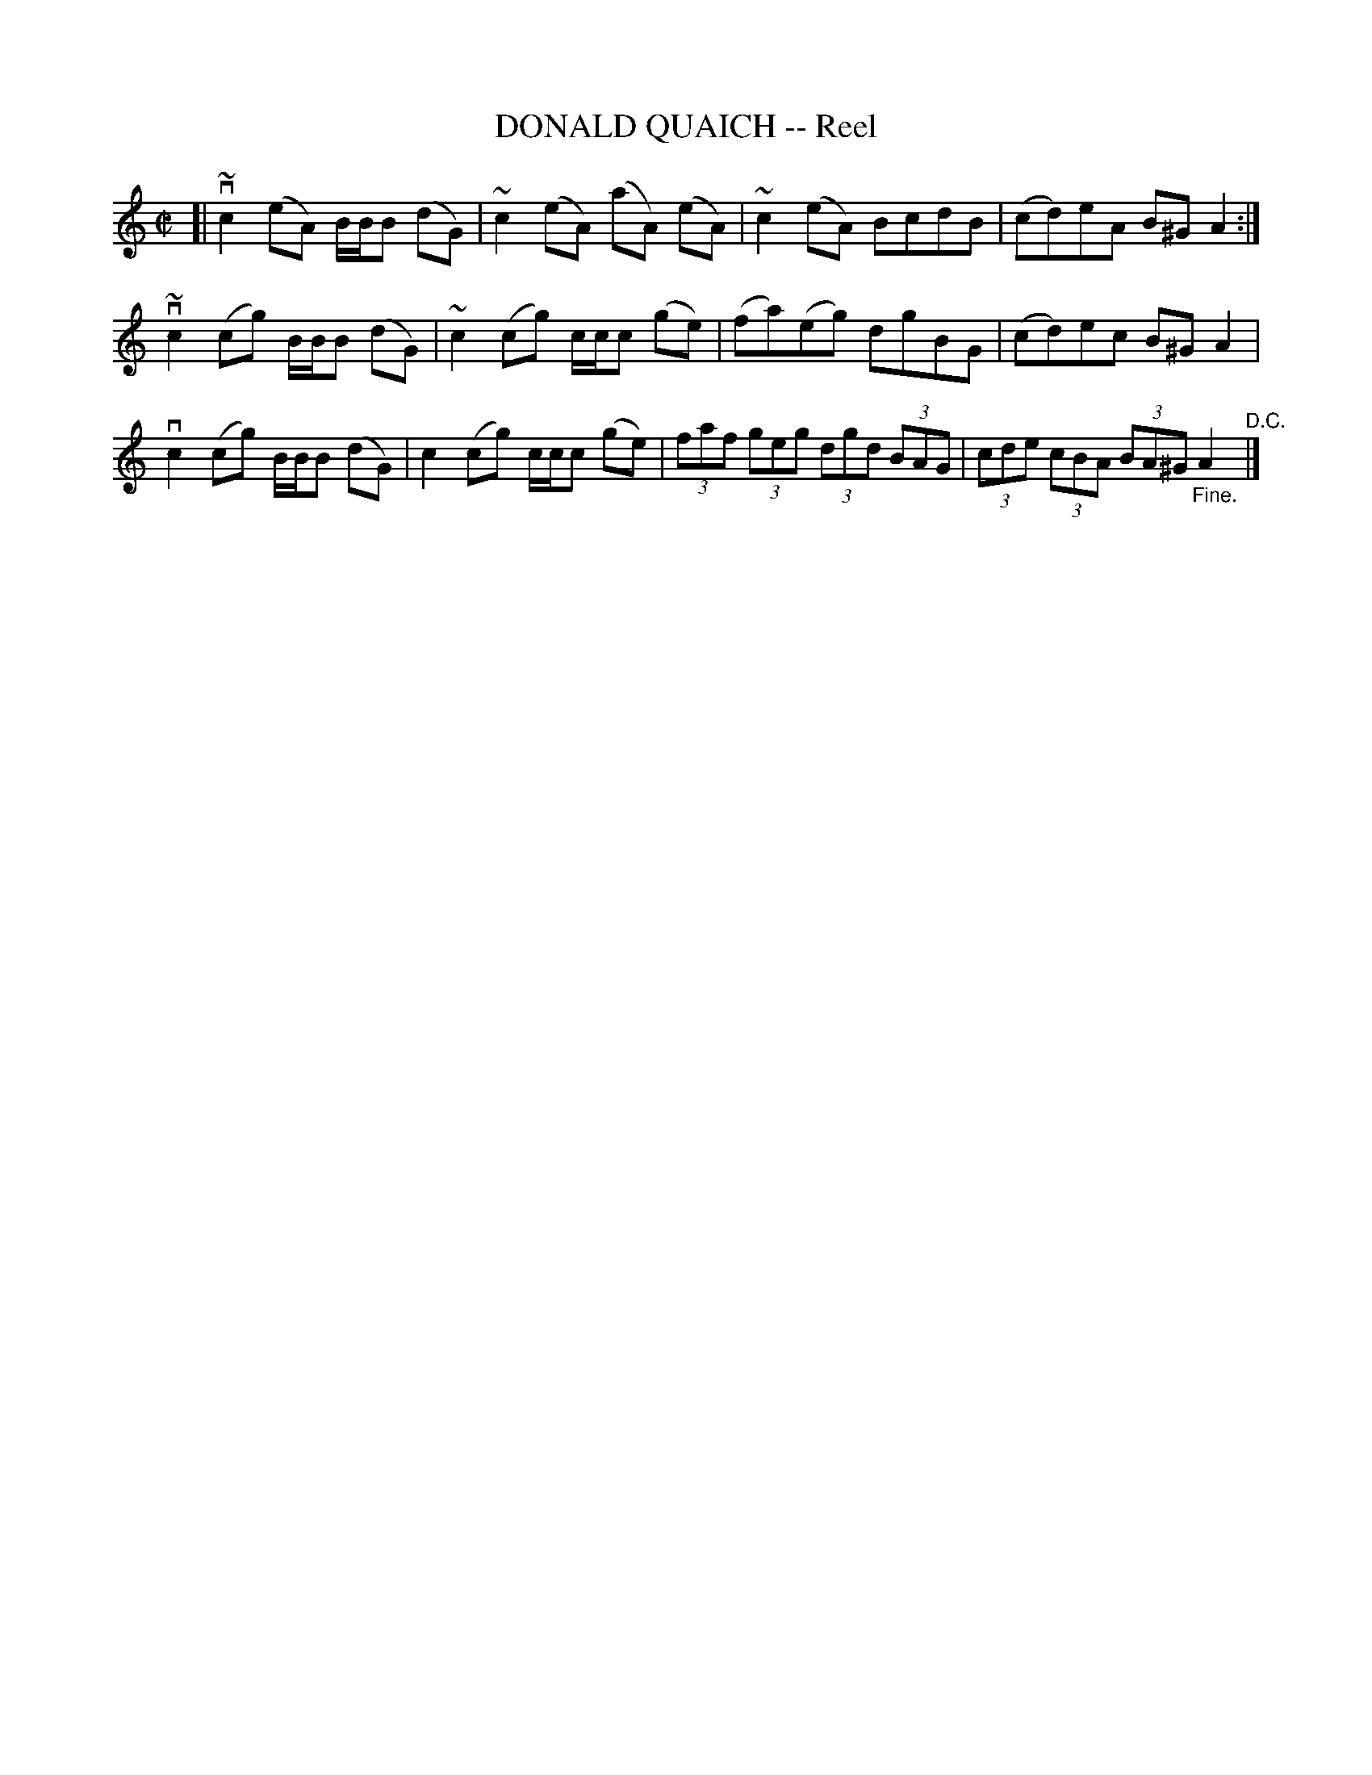 X: 21102
T: DONALD QUAICH -- Reel
R: reel
B: K\"ohler's Violin Repository, v.2, 1885 p.110 #2
F: http://www.archive.org/details/klersviolinrepos02rugg
Z: 2012 John Chambers <jc:trillian.mit.edu>
M: C|
L: 1/8
K: Am
[|\
v~c2(eA) B/B/B (dG) | ~c2(eA) (aA) (eA) | ~c2(eA) BcdB | (cd)eA B^GA2 :|
v~c2(cg) B/B/B (dG) | ~c2(cg) c/c/c (ge) | (fa)(eg) dgBG | (cd)ec B^GA2 |
vc2(cg) B/B/B (dG) | c2(cg) c/c/c (ge) | (3faf (3geg (3dgd (3BAG | (3cde (3cBA (3BA^G "_Fine."A2 "^D.C."|]
